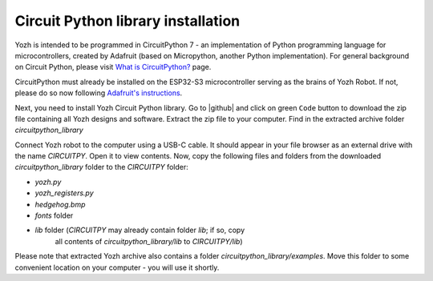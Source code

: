 Circuit Python library  installation
====================================
Yozh is intended to be programmed in CircuitPython 7 - an implementation of
Python programming language for microcontrollers, created by Adafruit (based on
Micropython, another Python implementation). For general background on Circuit
Python, please visit `What is CircuitPython? <https://learn.adafruit.com/welcome-to-circuitpython/what-is-circuitpython>`__
page.

CircuitPython must already be installed on the ESP32-S3 microcontroller
serving as the brains of Yozh Robot. If not, please do so now
following `Adafruit's  instructions <https://learn.adafruit.com/adafruit-itsybitsy-rp2040/circuitpython>`__.


Next, you need to install Yozh Circuit Python library. Go to |github| and click
on green ``Code`` button to download the zip file containing all Yozh designs
and software.  Extract the zip file to your computer. Find in the extracted archive folder 
`circuitpython_library` 

Connect Yozh robot to the computer using a  USB-C cable.  It should appear in
your file browser as an external drive with the name `CIRCUITPY`. Open it to
view contents. 
Now, copy the following files and folders from the downloaded `circuitpython_library` folder to the 
`CIRCUITPY` folder: 

* `yozh.py`
* `yozh_registers.py`
* `hedgehog.bmp`
* `fonts` folder 
* `lib` folder (`CIRCUITPY` may already contain folder `lib`; if so, copy 
   all contents of `circuitpython_library/lib` to `CIRCUITPY/lib`)

Please note that extracted Yozh  archive also contains a folder `circuitpython_library/examples`.
Move this folder to some convenient location on your computer - you will use it shortly.
